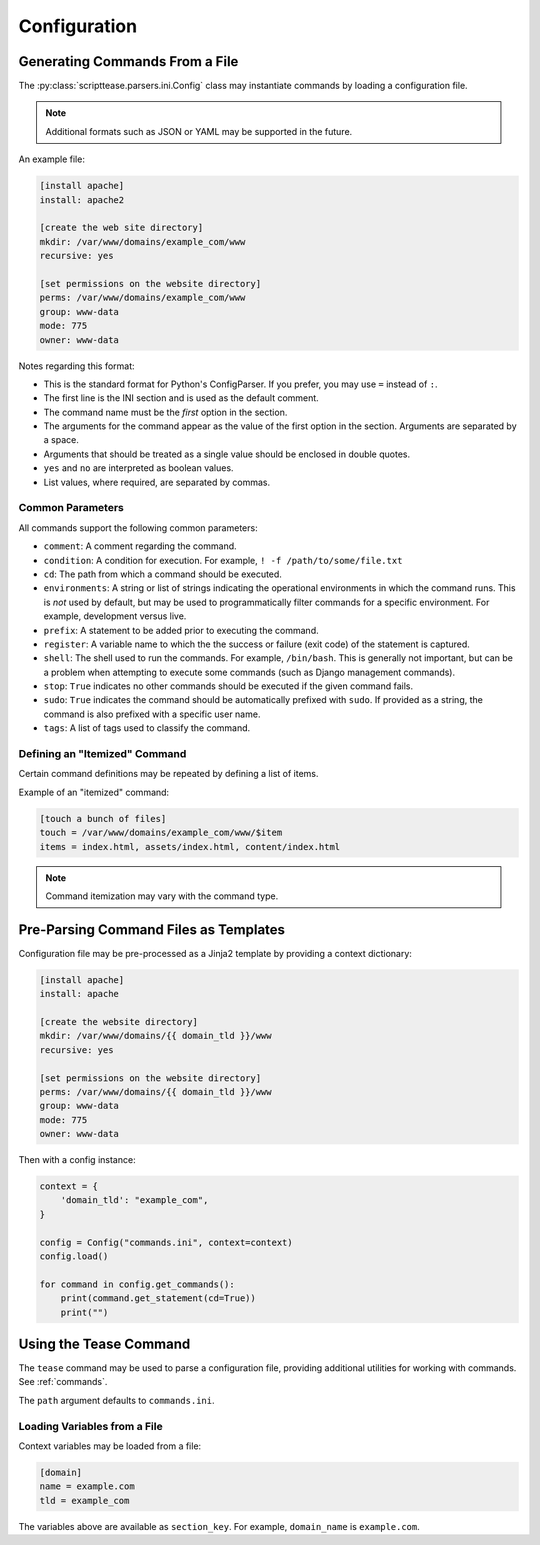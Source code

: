 .. _topics-configuration:

*************
Configuration
*************

Generating Commands From a File
===============================

The :py:class:`scripttease.parsers.ini.Config` class may instantiate commands by loading a configuration file.

.. note::
    Additional formats such as JSON or YAML may be supported in the future.

An example file:

.. code-block:: ini

    [install apache]
    install: apache2

    [create the web site directory]
    mkdir: /var/www/domains/example_com/www
    recursive: yes

    [set permissions on the website directory]
    perms: /var/www/domains/example_com/www
    group: www-data
    mode: 775
    owner: www-data

Notes regarding this format:

- This is the standard format for Python's ConfigParser. If you prefer, you may use ``=`` instead of ``:``.
- The first line is the INI section and is used as the default comment.
- The command name must be the *first* option in the section.
- The arguments for the command appear as the value of the first option in the section. Arguments are separated by a
  space.
- Arguments that should be treated as a single value should be enclosed in double quotes.
- ``yes`` and ``no`` are interpreted as boolean values.
- List values, where required, are separated by commas.

.. _topics-configuration-common-parameters:

Common Parameters
-----------------

All commands support the following common parameters:

- ``comment``: A comment regarding the command.
- ``condition``: A condition for execution. For example, ``! -f /path/to/some/file.txt``
- ``cd``: The path from which a command should be executed.
- ``environments``: A string or list of strings indicating the operational environments in which the command runs. This
  is *not* used by default, but may be used to programmatically filter commands for a specific environment. For example,
  development versus live.
- ``prefix``: A statement to be added prior to executing the command.
- ``register``: A variable name to which the the success or failure (exit code) of the statement is captured.
- ``shell``: The shell used to run the commands. For example, ``/bin/bash``. This is generally not important, but can
  be a problem when attempting to execute some commands (such as Django management commands).
- ``stop``: ``True`` indicates no other commands should be executed if the given command fails.
- ``sudo``: ``True`` indicates the command should be automatically prefixed with ``sudo``. If provided as a string, the
  command is also prefixed with a specific user name.
- ``tags``: A list of tags used to classify the command.

Defining an "Itemized" Command
------------------------------

Certain command definitions may be repeated by defining a list of items.

Example of an "itemized" command:

.. code-block:: ini

    [touch a bunch of files]
    touch = /var/www/domains/example_com/www/$item
    items = index.html, assets/index.html, content/index.html

.. note::
    Command itemization may vary with the command type.

Pre-Parsing Command Files as Templates
======================================

Configuration file may be pre-processed as a Jinja2 template by providing a context dictionary:

.. code-block:: ini

    [install apache]
    install: apache

    [create the website directory]
    mkdir: /var/www/domains/{{ domain_tld }}/www
    recursive: yes

    [set permissions on the website directory]
    perms: /var/www/domains/{{ domain_tld }}/www
    group: www-data
    mode: 775
    owner: www-data

Then with a config instance:

.. code-block:: python

    context = {
        'domain_tld': "example_com",
    }

    config = Config("commands.ini", context=context)
    config.load()

    for command in config.get_commands():
        print(command.get_statement(cd=True))
        print("")

Using the Tease Command
=======================

The ``tease`` command may be used to parse a configuration file, providing additional utilities for working with commands. See :ref:`commands`.

The ``path`` argument defaults to ``commands.ini``.

Loading Variables from a File
-----------------------------

Context variables may be loaded from a file:

.. code-block:: ini

    [domain]
    name = example.com
    tld = example_com

The variables above are available as ``section_key``. For example, ``domain_name`` is ``example.com``.

